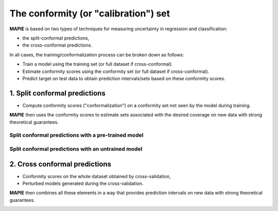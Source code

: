 ################################################################
The conformity (or "calibration") set
################################################################

**MAPIE** is based on two types of techniques for measuring uncertainty in regression and classification:

- the split-conformal predictions,
- the cross-conformal predictions.

In all cases, the training/conformalization process can be broken down as follows:

- Train a model using the training set (or full dataset if cross-conformal).
- Estimate conformity scores using the conformity set (or full dataset if cross-conformal).
- Predict target on test data to obtain prediction intervals/sets based on these conformity scores.


1. Split conformal predictions
==============================

- Compute conformity scores ("conformalization") on a conformity set not seen by the model during training.

**MAPIE** then uses the conformity scores to estimate sets associated with the desired coverage on new data with strong theoretical guarantees.

Split conformal predictions with a pre-trained model
------------------------------------------------------------------------------------

.. image:: images/cp_prefit.png
    :width: 600
    :align: center


Split conformal predictions with an untrained model
------------------------------------------------------------------------------------

.. image:: images/cp_split.png
    :width: 600
    :align: center


2. Cross conformal predictions
==============================

- Conformity scores on the whole dataset obtained by cross-validation,
- Perturbed models generated during the cross-validation.

**MAPIE** then combines all these elements in a way that provides prediction intervals on new data with strong theoretical guarantees.

.. image:: images/cp_cross.png
    :width: 600
    :align: center
